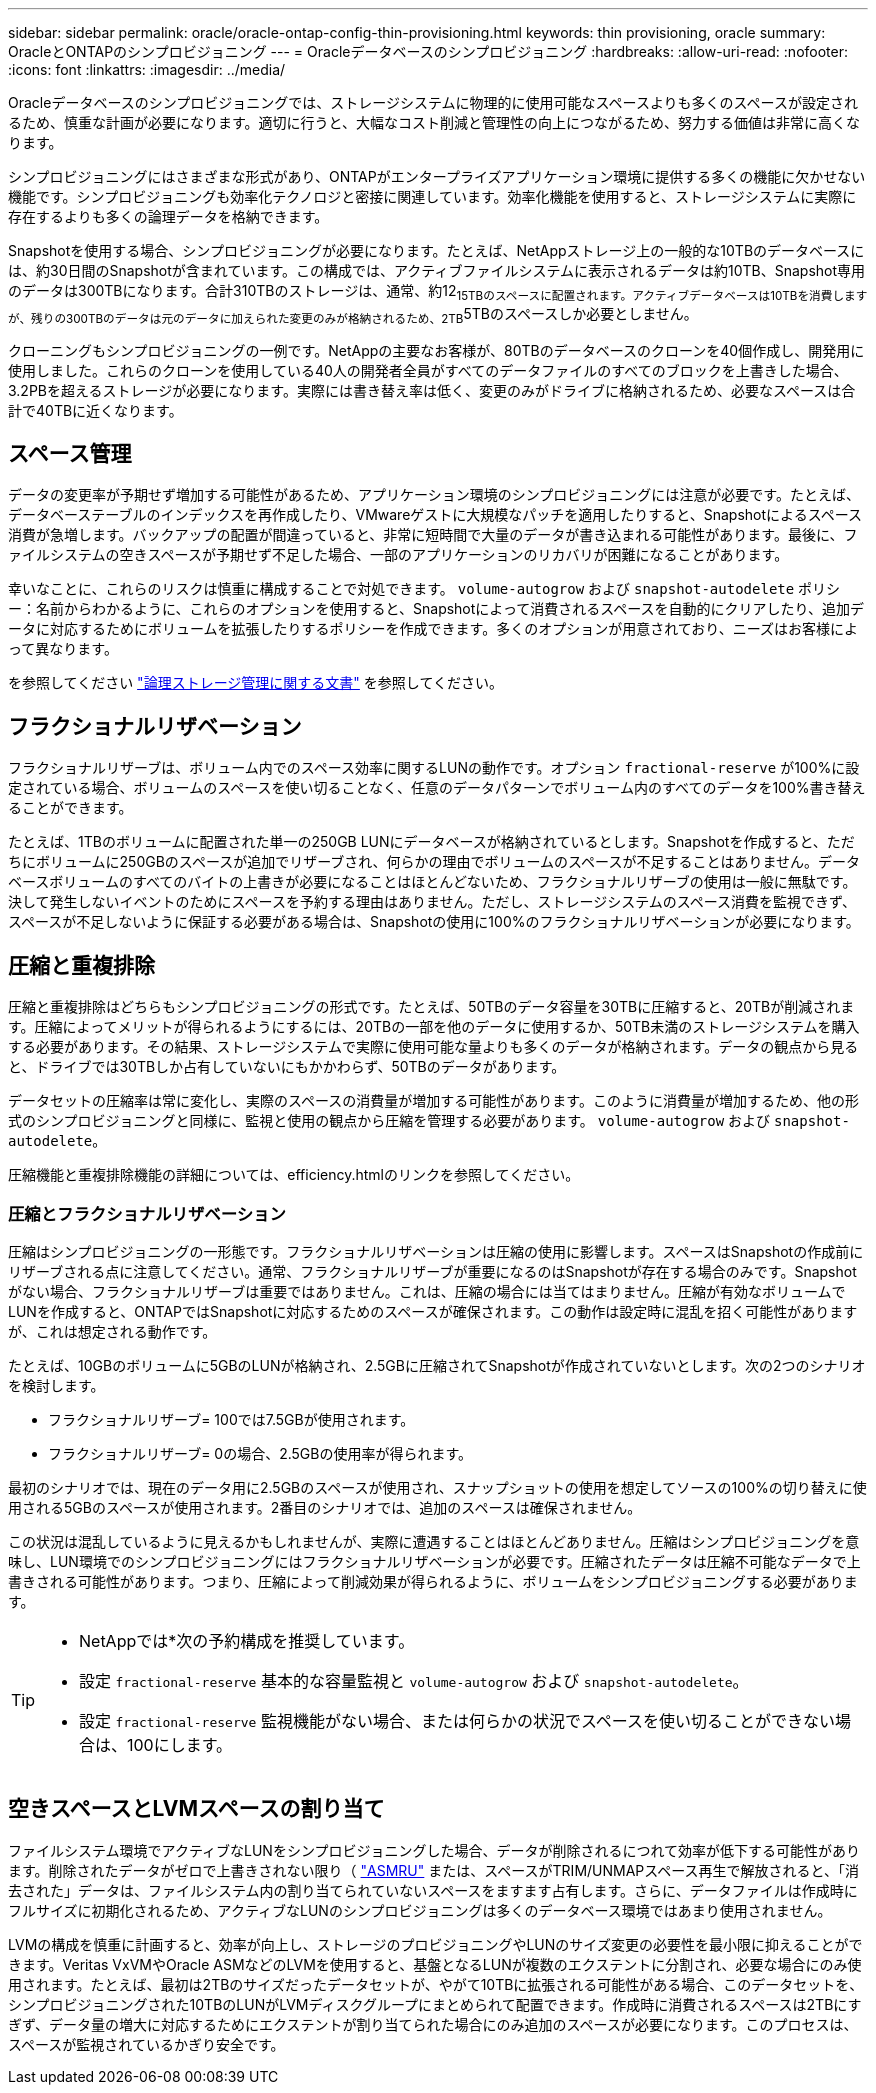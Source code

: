---
sidebar: sidebar 
permalink: oracle/oracle-ontap-config-thin-provisioning.html 
keywords: thin provisioning, oracle 
summary: OracleとONTAPのシンプロビジョニング 
---
= Oracleデータベースのシンプロビジョニング
:hardbreaks:
:allow-uri-read: 
:nofooter: 
:icons: font
:linkattrs: 
:imagesdir: ../media/


[role="lead"]
Oracleデータベースのシンプロビジョニングでは、ストレージシステムに物理的に使用可能なスペースよりも多くのスペースが設定されるため、慎重な計画が必要になります。適切に行うと、大幅なコスト削減と管理性の向上につながるため、努力する価値は非常に高くなります。

シンプロビジョニングにはさまざまな形式があり、ONTAPがエンタープライズアプリケーション環境に提供する多くの機能に欠かせない機能です。シンプロビジョニングも効率化テクノロジと密接に関連しています。効率化機能を使用すると、ストレージシステムに実際に存在するよりも多くの論理データを格納できます。

Snapshotを使用する場合、シンプロビジョニングが必要になります。たとえば、NetAppストレージ上の一般的な10TBのデータベースには、約30日間のSnapshotが含まれています。この構成では、アクティブファイルシステムに表示されるデータは約10TB、Snapshot専用のデータは300TBになります。合計310TBのストレージは、通常、約12~15TBのスペースに配置されます。アクティブデータベースは10TBを消費しますが、残りの300TBのデータは元のデータに加えられた変更のみが格納されるため、2TB~5TBのスペースしか必要としません。

クローニングもシンプロビジョニングの一例です。NetAppの主要なお客様が、80TBのデータベースのクローンを40個作成し、開発用に使用しました。これらのクローンを使用している40人の開発者全員がすべてのデータファイルのすべてのブロックを上書きした場合、3.2PBを超えるストレージが必要になります。実際には書き替え率は低く、変更のみがドライブに格納されるため、必要なスペースは合計で40TBに近くなります。



== スペース管理

データの変更率が予期せず増加する可能性があるため、アプリケーション環境のシンプロビジョニングには注意が必要です。たとえば、データベーステーブルのインデックスを再作成したり、VMwareゲストに大規模なパッチを適用したりすると、Snapshotによるスペース消費が急増します。バックアップの配置が間違っていると、非常に短時間で大量のデータが書き込まれる可能性があります。最後に、ファイルシステムの空きスペースが予期せず不足した場合、一部のアプリケーションのリカバリが困難になることがあります。

幸いなことに、これらのリスクは慎重に構成することで対処できます。 `volume-autogrow` および `snapshot-autodelete` ポリシー：名前からわかるように、これらのオプションを使用すると、Snapshotによって消費されるスペースを自動的にクリアしたり、追加データに対応するためにボリュームを拡張したりするポリシーを作成できます。多くのオプションが用意されており、ニーズはお客様によって異なります。

を参照してください link:https://docs.netapp.com/us-en/ontap/volumes/index.html["論理ストレージ管理に関する文書"] を参照してください。



== フラクショナルリザベーション

フラクショナルリザーブは、ボリューム内でのスペース効率に関するLUNの動作です。オプション `fractional-reserve` が100%に設定されている場合、ボリュームのスペースを使い切ることなく、任意のデータパターンでボリューム内のすべてのデータを100%書き替えることができます。

たとえば、1TBのボリュームに配置された単一の250GB LUNにデータベースが格納されているとします。Snapshotを作成すると、ただちにボリュームに250GBのスペースが追加でリザーブされ、何らかの理由でボリュームのスペースが不足することはありません。データベースボリュームのすべてのバイトの上書きが必要になることはほとんどないため、フラクショナルリザーブの使用は一般に無駄です。決して発生しないイベントのためにスペースを予約する理由はありません。ただし、ストレージシステムのスペース消費を監視できず、スペースが不足しないように保証する必要がある場合は、Snapshotの使用に100%のフラクショナルリザベーションが必要になります。



== 圧縮と重複排除

圧縮と重複排除はどちらもシンプロビジョニングの形式です。たとえば、50TBのデータ容量を30TBに圧縮すると、20TBが削減されます。圧縮によってメリットが得られるようにするには、20TBの一部を他のデータに使用するか、50TB未満のストレージシステムを購入する必要があります。その結果、ストレージシステムで実際に使用可能な量よりも多くのデータが格納されます。データの観点から見ると、ドライブでは30TBしか占有していないにもかかわらず、50TBのデータがあります。

データセットの圧縮率は常に変化し、実際のスペースの消費量が増加する可能性があります。このように消費量が増加するため、他の形式のシンプロビジョニングと同様に、監視と使用の観点から圧縮を管理する必要があります。 `volume-autogrow` および `snapshot-autodelete`。

圧縮機能と重複排除機能の詳細については、efficiency.htmlのリンクを参照してください。



=== 圧縮とフラクショナルリザベーション

圧縮はシンプロビジョニングの一形態です。フラクショナルリザベーションは圧縮の使用に影響します。スペースはSnapshotの作成前にリザーブされる点に注意してください。通常、フラクショナルリザーブが重要になるのはSnapshotが存在する場合のみです。Snapshotがない場合、フラクショナルリザーブは重要ではありません。これは、圧縮の場合には当てはまりません。圧縮が有効なボリュームでLUNを作成すると、ONTAPではSnapshotに対応するためのスペースが確保されます。この動作は設定時に混乱を招く可能性がありますが、これは想定される動作です。

たとえば、10GBのボリュームに5GBのLUNが格納され、2.5GBに圧縮されてSnapshotが作成されていないとします。次の2つのシナリオを検討します。

* フラクショナルリザーブ= 100では7.5GBが使用されます。
* フラクショナルリザーブ= 0の場合、2.5GBの使用率が得られます。


最初のシナリオでは、現在のデータ用に2.5GBのスペースが使用され、スナップショットの使用を想定してソースの100%の切り替えに使用される5GBのスペースが使用されます。2番目のシナリオでは、追加のスペースは確保されません。

この状況は混乱しているように見えるかもしれませんが、実際に遭遇することはほとんどありません。圧縮はシンプロビジョニングを意味し、LUN環境でのシンプロビジョニングにはフラクショナルリザベーションが必要です。圧縮されたデータは圧縮不可能なデータで上書きされる可能性があります。つまり、圧縮によって削減効果が得られるように、ボリュームをシンプロビジョニングする必要があります。

[TIP]
====
* NetAppでは*次の予約構成を推奨しています。

* 設定 `fractional-reserve` 基本的な容量監視と `volume-autogrow` および `snapshot-autodelete`。
* 設定 `fractional-reserve` 監視機能がない場合、または何らかの状況でスペースを使い切ることができない場合は、100にします。


====


== 空きスペースとLVMスペースの割り当て

ファイルシステム環境でアクティブなLUNをシンプロビジョニングした場合、データが削除されるにつれて効率が低下する可能性があります。削除されたデータがゼロで上書きされない限り（ link:oracle-storage-san-config-asmru.html["ASMRU"] または、スペースがTRIM/UNMAPスペース再生で解放されると、「消去された」データは、ファイルシステム内の割り当てられていないスペースをますます占有します。さらに、データファイルは作成時にフルサイズに初期化されるため、アクティブなLUNのシンプロビジョニングは多くのデータベース環境ではあまり使用されません。

LVMの構成を慎重に計画すると、効率が向上し、ストレージのプロビジョニングやLUNのサイズ変更の必要性を最小限に抑えることができます。Veritas VxVMやOracle ASMなどのLVMを使用すると、基盤となるLUNが複数のエクステントに分割され、必要な場合にのみ使用されます。たとえば、最初は2TBのサイズだったデータセットが、やがて10TBに拡張される可能性がある場合、このデータセットを、シンプロビジョニングされた10TBのLUNがLVMディスクグループにまとめられて配置できます。作成時に消費されるスペースは2TBにすぎず、データ量の増大に対応するためにエクステントが割り当てられた場合にのみ追加のスペースが必要になります。このプロセスは、スペースが監視されているかぎり安全です。
